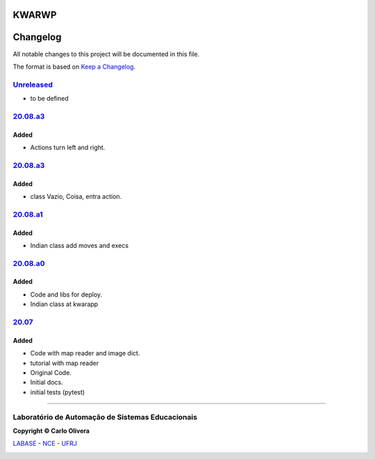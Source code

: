 KWARWP
=========
Changelog
=========

All notable changes to this project will be documented in this file.

The format is based on `Keep a Changelog`_.


`Unreleased`_
-------------
- to be defined

`20.08.a3`_
--------

Added
+++++
- Actions turn left and right.

`20.08.a3`_
--------

Added
+++++
- class Vazio, Coisa, entra action.

`20.08.a1`_
--------

Added
+++++
- Indian class add moves and execs

`20.08.a0`_
--------

Added
+++++
- Code and libs for deploy.
- Indian class at kwarapp

`20.07`_
--------

Added
+++++
- Code with map reader and image dict.
- tutorial with map reader
- Original Code.
- Initial docs.
- initial tests (pytest)

-------

Laboratório de Automação de Sistemas Educacionais
-------------------------------------------------

**Copyright © Carlo Olivera**

LABASE_ - NCE_ - UFRJ_

|LABASE|

.. _LABASE: http://labase.activufrj.nce.ufrj.br
.. _NCE: http://nce.ufrj.br
.. _UFRJ: http://www.ufrj.br
.. _Keep a Changelog: https://keepachangelog.com/en/1.0.0/
.. _20.07: https://github.com/kwarwp/kwarwp/releases/tag/20.07
.. _20.08.a0: https://github.com/kwarwp/kwarwp/releases/tag/20.08.a0
.. _20.08.a1: https://github.com/kwarwp/kwarwp/tree/release_20_08_a1
.. _20.08.a2: https://github.com/kwarwp/kwarwp/tree/release_20_08_a2
.. _20.08.a3: https://github.com/kwarwp/kwarwp/tree/release_20_08_a3

.. |LABASE| image:: https://cetoli.gitlab.io/spyms/image/labase-logo-8.png
   :target: http://labase.activufrj.nce.ufrj.br
   :alt: LABASE


